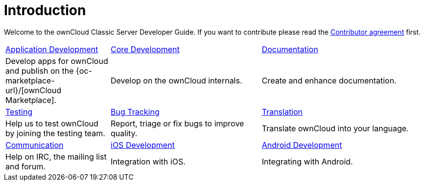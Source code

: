 = Introduction

Welcome to the ownCloud Classic Server Developer Guide. If you want to contribute please read the
https://owncloud.com/contribute/join-the-development/contributor-agreement/[Contributor agreement] first.

[width="100%",cols="25%,36%,39%",]
|===
| xref:app/introduction.adoc[Application Development] 
| xref:core/index.adoc[Core Development]
| https://github.com/owncloud/docs[Documentation]
|Develop apps for ownCloud and publish on the {oc-marketplace-url}/[ownCloud Marketplace].
|Develop on the ownCloud internals.
|Create and enhance documentation.

|xref:testing/index.adoc[Testing]
|xref:bugtracker/index.adoc[Bug Tracking]
|https://www.transifex.com/projects/p/owncloud/[Translation]
|Help us to test ownCloud by joining the testing team.
|Report, triage or fix bugs to improve quality.
|Translate ownCloud into your language.

|xref:commun/help_and_communication.adoc[Communication]
|xref:mobile_development/ios_library/index.adoc[iOS Development]
|xref:mobile_development/android_library/index.adoc[Android Development]
|Help on IRC, the mailing list and forum.
|Integration with iOS.
|Integrating with Android.
|===
